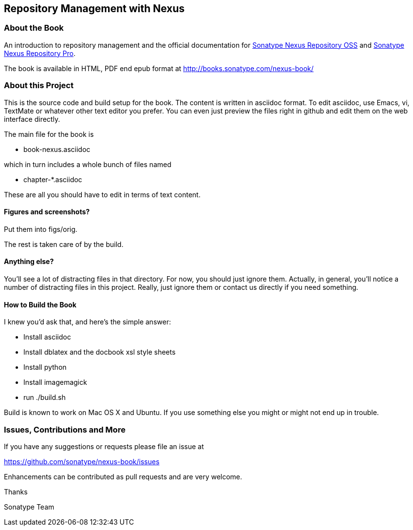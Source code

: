 == Repository Management with Nexus

=== About the Book

An introduction to repository management and the official documentation for 
http://www.sonatype.com/nexus-repository-oss[Sonatype Nexus Repository OSS] and 
http://www.sonatype.com/nexus-repository-sonatype[Sonatype Nexus Repository Pro].
 
The book is available in HTML, PDF end epub format at http://books.sonatype.com/nexus-book/

=== About this Project

This is the source code and build setup for the book. The content is written in asciidoc format.  To edit 
asciidoc, use Emacs, vi, TextMate or whatever other text editor you prefer.  You can even just preview the files 
right in github and edit them on the web interface directly.

The main file for the book is

* book-nexus.asciidoc

which in turn includes a whole bunch of files named 

* chapter-*.asciidoc

These are all you should have to edit in terms of text content.

==== Figures and screenshots?  

Put them into figs/orig.

The rest is taken care of by the build.

==== Anything else? 

You'll see a lot of distracting files in that directory.  For now, you should just ignore them.  Actually, in 
general, you'll notice a number of distracting files in this project.  Really, just ignore them or contact us 
directly if you need something.

==== How to Build the Book

I knew you'd ask that, and here's the simple answer:

* Install asciidoc
* Install dblatex and the docbook xsl style sheets
* Install python
* Install imagemagick
* run ./build.sh

Build is known to work on Mac OS X and Ubuntu. If you use something else you might or might not end up in 
trouble.

=== Issues, Contributions and More

If you have any suggestions or requests please file an issue at 

https://github.com/sonatype/nexus-book/issues

Enhancements can be contributed as pull requests and are very welcome.

Thanks

Sonatype Team

